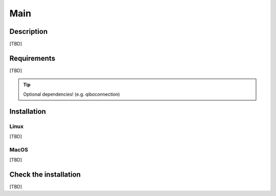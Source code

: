 Main
====

Description
-----------

[TBD]


Requirements
------------

[TBD]

.. TIP::

    Optional dependencies! (e.g. qiboconnection)


Installation
------------

Linux
^^^^^

[TBD]


MacOS
^^^^^

[TBD]


Check the installation
----------------------

[TBD]
